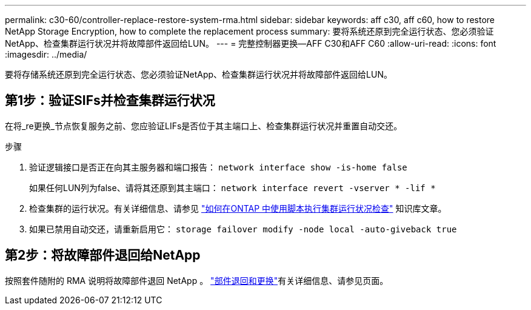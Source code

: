 ---
permalink: c30-60/controller-replace-restore-system-rma.html 
sidebar: sidebar 
keywords: aff c30, aff c60, how to restore NetApp Storage Encryption, how to complete the replacement process 
summary: 要将系统还原到完全运行状态、您必须验证NetApp、检查集群运行状况并将故障部件返回给LUN。 
---
= 完整控制器更换—AFF C30和AFF C60
:allow-uri-read: 
:icons: font
:imagesdir: ../media/


[role="lead"]
要将存储系统还原到完全运行状态、您必须验证NetApp、检查集群运行状况并将故障部件返回给LUN。



== 第1步：验证SIFs并检查集群运行状况

在将_re更换_节点恢复服务之前、您应验证LIFs是否位于其主端口上、检查集群运行状况并重置自动交还。

.步骤
. 验证逻辑接口是否正在向其主服务器和端口报告： `network interface show -is-home false`
+
如果任何LUN列为false、请将其还原到其主端口： `network interface revert -vserver * -lif *`

. 检查集群的运行状况。有关详细信息、请参见 https://kb.netapp.com/on-prem/ontap/Ontap_OS/OS-KBs/How_to_perform_a_cluster_health_check_with_a_script_in_ONTAP["如何在ONTAP 中使用脚本执行集群运行状况检查"^] 知识库文章。
. 如果已禁用自动交还，请重新启用它： `storage failover modify -node local -auto-giveback true`




== 第2步：将故障部件退回给NetApp

按照套件随附的 RMA 说明将故障部件退回 NetApp 。 https://mysupport.netapp.com/site/info/rma["部件退回和更换"]有关详细信息、请参见页面。
